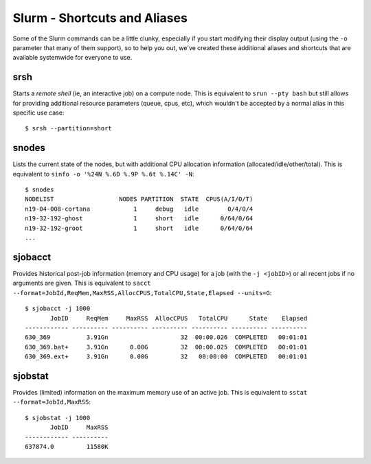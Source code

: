 Slurm - Shortcuts and Aliases
=============================

Some of the Slurm commands can be a little clunky, especially if you start modifying their display output (using the ``-o`` parameter that many of them support), so to help you out, we've created these additional aliases and shortcuts that are available systemwide for everyone to use.

srsh
~~~~

Starts a *remote shell* (ie, an interactive job) on a compute node. This is equivalent to ``srun --pty bash`` but still allows for providing additional resource parameters (queue, cpus, etc), which wouldn't be accepted by a normal alias in this specific use case::

  $ srsh --partition=short

snodes
~~~~~~

Lists the current state of the nodes, but with additional CPU allocation information (allocated/idle/other/total). This is equivalent to ``sinfo -o '%24N %.6D %.9P %.6t %.14C' -N``::

  $ snodes
  NODELIST                  NODES PARTITION  STATE  CPUS(A/I/O/T)
  n19-04-008-cortana            1     debug   idle        0/4/0/4
  n19-32-192-ghost              1     short   idle      0/64/0/64
  n19-32-192-groot              1     short   idle      0/64/0/64
  ...

sjobacct
~~~~~~~~

Provides historical post-job information (memory and CPU usage) for a job (with the ``-j <jobID>``) or all recent jobs if no arguments are given. This is equivalent to ``sacct --format=JobId,ReqMem,MaxRSS,AllocCPUS,TotalCPU,State,Elapsed --units=G``::

  $ sjobacct -j 1000
         JobID     ReqMem     MaxRSS  AllocCPUS   TotalCPU      State    Elapsed
  ------------ ---------- ---------- ---------- ---------- ---------- ----------
  630_369          3.91Gn                    32  00:00.026  COMPLETED   00:01:01
  630_369.bat+     3.91Gn      0.00G         32  00:00.025  COMPLETED   00:01:01
  630_369.ext+     3.91Gn      0.00G         32   00:00:00  COMPLETED   00:01:01

sjobstat
~~~~~~~~

Provides (limited) information on the maximum memory use of an active job. This is equivalent to ``sstat --format=JobId,MaxRSS``::

  $ sjobstat -j 1000
         JobID     MaxRSS
  ------------ ----------
  637874.0         11580K
